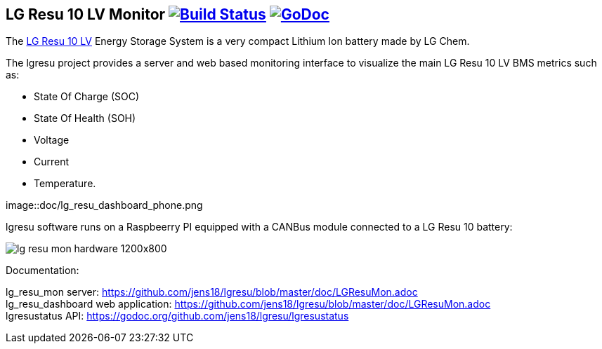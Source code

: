 == LG Resu 10 LV Monitor image:https://travis-ci.org/jens18/lgresu.svg?branch=master["Build Status", link="https://travis-ci.org/jens18/lgresu"] image:https://godoc.org/github.com/jens18/lgresu/lgresustatus?status.svg["GoDoc", link="https://godoc.org/github.com/jens18/lgresu/lgresustatus"]

The http://www.lgchem.com/global/ess/ess/product-detail-PDEC0001[LG Resu 10 LV] Energy Storage System is a very compact Lithium Ion battery made by LG Chem.

The lgresu project provides a server and web based monitoring interface to visualize the main LG Resu 10 LV BMS metrics such as:

* State Of Charge (SOC)
* State Of Health (SOH)
* Voltage
* Current
* Temperature. 

image::doc/lg_resu_dashboard_phone.png

lgresu software runs on a Raspbeerry PI equipped with a CANBus module connected to a LG Resu 10 battery:

image::doc/lg_resu_mon_hardware_1200x800.jpg[]

Documentation: 

lg_resu_mon server: https://github.com/jens18/lgresu/blob/master/doc/LGResuMon.adoc +
lg_resu_dashboard web application: https://github.com/jens18/lgresu/blob/master/doc/LGResuMon.adoc +
lgresustatus API: https://godoc.org/github.com/jens18/lgresu/lgresustatus 






